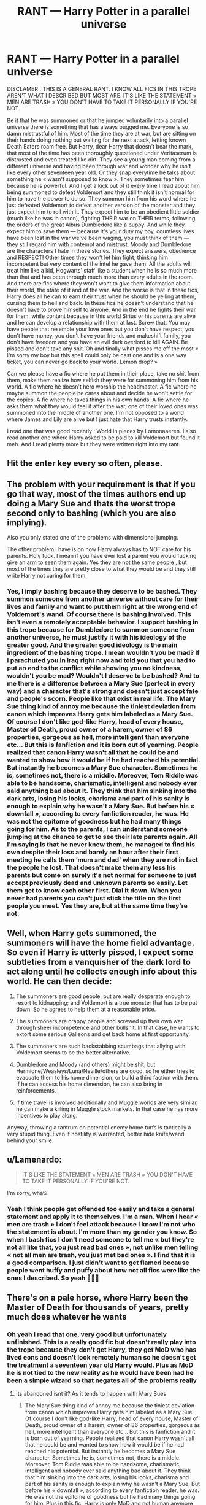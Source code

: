 #+TITLE: RANT — Harry Potter in a parallel universe

* RANT — Harry Potter in a parallel universe
:PROPERTIES:
:Author: OliverBellwood
:Score: 7
:DateUnix: 1579218824.0
:DateShort: 2020-Jan-17
:END:
DISCLAMER : THIS IS A GENERAL RANT. I KNOW ALL FICS IN THIS TROPE AREN'T WHAT I DESCRIBED BUT MOST ARE. IT'S LIKE THE STATEMENT « MEN ARE TRASH » YOU DON'T HAVE TO TAKE IT PERSONALLY IF YOU'RE NOT.

Be it that he was summoned or that he jumped voluntarily into a parallel universe there is something that has always bugged me. Everyone is so damn mistrustful of him. Most of the time they are at war, but are sitting on their hands doing nothing but waiting for the next attack, letting known Death Eaters roam free. But Harry, dear Harry that doesn't bear the mark, that most of the time has been thoroughly questioned under Veritaserum is distrusted and even treated like dirt. They see a young man coming from a different universe and having been through war and wonder why he isn't like every other seventeen year old. Or they snap everytime he talks about something he « wasn't supposed to know ». They sometimes fear him because he is powerful. And I get a kick out of it every time I read about him being summoned to defeat Voldemort and they still think it isn't normal for him to have the power to do so. They summon him from his word where he just defeated Voldemort to defeat another version of the monster and they just expect him to roll with it. They expect him to be an obedient little soldier (much like he was in canon), fighting THEIR war on THEIR terms, following the orders of the great Albus Dumbledore like a puppy. And while they expect him to save them --- because it's your duty my boy, countless lives have been lost in the war we've been waging, you must think of them --- they still regard him with contempt and mistrust. Moody and Dumbledore are the characters I hate in these stories. They expect answers, obedience and RESPECT! Other times they won't let him fight, thinking him incompetent but very content of the intel he gave them. All the adults will treat him like a kid, Hogwarts' staff like a student when he is so much more than that and has been through much more than every adults in the room. And there are fics where they won't want to give them information about their world, the state of it and of the war. And the worse is that in these fics, Harry does all he can to earn their trust when he should be yelling at them, cursing them to hell and back. In these fics he doesn't understand that he doesn't have to prove himself to anyone. And in the end he fights their war for them, while content because in this world Sirius or his parents are alive and he can develop a relationship with them at last. Screw that. You may have people that resemble your love ones but you don't have respect, you don't have money, you don't have your friends and makeshift family, you don't have freedom and you have an evil dark overlord to kill AGAIN. Be pissed and don't take any shit. Oh and finally what pisses me off the most « I'm sorry my boy but this spell could only be cast one and is a one way ticket, you can never go back to your world. Lemon drop? »

Can we please have a fic where he put them in their place, take no shit from them, make them realize how selfish they were for summoning him from his world. A fic where he doesn't hero worship the headmaster. A fic where he maybe summon the people he cares about and decide he won't settle for the copies. A fic where he takes things in his own hands. A fic where he asks them what they would feel if after the war, one of their loved ones was summoned into the middle of another one. I'm not opposed to a world where James and Lily are alive but I just hate that Harry trusts instantly.

I read one that was good recently : World in pieces by Lomonaaeren. I also read another one where Harry asked to be paid to kill Voldemort but found it meh. And I read plenty more but they were written right into my rant.


** Hit the enter key every so often, please.
:PROPERTIES:
:Author: scoutsintoskirms
:Score: 26
:DateUnix: 1579232534.0
:DateShort: 2020-Jan-17
:END:


** The problem with your requirement is that if you go that way, most of the times authors end up doing a Mary Sue and thats the worst trope second only to bashing (which you are also implying).

Also you only stated one of the problems with dimensional jumping.

The other problem i have is on how Harry always has to NOT care for his parents. Holy fuck. I mean if you have ever lost a parent you would fucking give an arm to seen them again. Yes they are not the same people , but most of the times they are pretty close to what they would be and they still write Harry not caring for them.
:PROPERTIES:
:Author: Lgamezp
:Score: 6
:DateUnix: 1579219866.0
:DateShort: 2020-Jan-17
:END:

*** Yes, I imply bashing because they deserve to be bashed. They summon someone from another universe without care for their lives and family and want to put them right at the wrong end of Voldemort's wand. Of course there is bashing involved. This isn't even a remotely acceptable behavior. I support bashing in this trope because for Dumbledore to summon someone from another universe, he must justify it with his ideology of the greater good. And the greater good ideology is the main ingredient of the bashing trope. I mean wouldn't you be mad? If I parachuted you in Iraq right now and told you that you had to put an end to the conflict while showing you no kindness, wouldn't you be mad? Wouldn't I deserve to be bashed? And to me there is a difference between a Mary Sue (perfect in every way) and a character that's strong and doesn't just accept fate and people's scorn. People like that exist in real life. The Mary Sue thing kind of annoy me because the tiniest deviation from canon which improves Harry gets him labeled as a Mary Sue. Of course I don't like god-like Harry, head of every house, Master of Death, proud owner of a harem, owner of 86 properties, gorgeous as hell, more intelligent than everyone etc... But this is fanfiction and it is born out of yearning. People realized that canon Harry wasn't all that he could be and wanted to show how it would be if he had reached his potential. But instantly he becomes a Mary Sue character. Sometimes he is, sometimes not, there is a middle. Moreover, Tom Riddle was able to be handsome, charismatic, intelligent and nobody ever said anything bad about it. They think that him sinking into the dark arts, losing his looks, charisma and part of his sanity is enough to explain why he wasn't a Mary Sue. But before his « downfall », according to every fanfiction reader, he was. He was not the epitome of goodness but he had many things going for him. As to the parents, I can understand someone jumping at the chance to get to see their late parents again. All I'm saying is that he never knew them, he managed to find his own despite their loss and barely an hour after their first meeting he calls them ‘mum and dad' when they are not in fact the people he lost. That doesn't make them any less his parents but come on surely it's not normal for someone to just accept previously dead and unknown parents so easily. Let them get to know each other first. Dial it down. When you never had parents you can't just stick the title on the first people you meet. Yes they are, but at the same time they're not.
:PROPERTIES:
:Author: OliverBellwood
:Score: -1
:DateUnix: 1579221333.0
:DateShort: 2020-Jan-17
:END:


** Well, when Harry gets summoned, the summoners will have the home field advantage. So even if Harry is utterly pissed, I expect some subtleties from a vanquisher of the dark lord to act along until he collects enough info about this world. He can then decide:

1. The summoners are good people, but are really desperate enough to resort to kidnapping; and Voldemort is a true monster that has to be put down. So he agrees to help them at a reasonable price.

2. The summoners are crappy people and screwed up their own war through sheer incompetence and other bullshit. In that case, he wants to extort some serious Galleons and get back home at first opportunity.

3. The summoners are such backstabbing scumbags that allying with Voldemort seems to be the better alternative.

4. Dumbledore and Moody (and others) might be shit, but Hermione/Weasleys/Luna/Neville/others are good, so he either tries to evacuate them to his home dimension, or build a third faction with them. If he can access his home dimension, he can also bring in reinforcements.

5. If time travel is involved additionally and Muggle worlds are very similar, he can make a killing in Muggle stock markets. In that case he has more incentives to play along.

Anyway, throwing a tantrum on potential enemy home turfs is tactically a very stupid thing. Even if hostility is warranted, better hide knife/wand behind your smile.
:PROPERTIES:
:Author: InquisitorCOC
:Score: 4
:DateUnix: 1579230685.0
:DateShort: 2020-Jan-17
:END:


** u/Lamenardo:
#+begin_quote
  IT'S LIKE THE STATEMENT « MEN ARE TRASH » YOU DON'T HAVE TO TAKE IT PERSONALLY IF YOU'RE NOT.
#+end_quote

I'm sorry, what?
:PROPERTIES:
:Author: Lamenardo
:Score: 3
:DateUnix: 1579247599.0
:DateShort: 2020-Jan-17
:END:

*** Yeah I think people get offended too easily and take a general statement and apply it to themselves. I'm a man. When I hear « men are trash » I don't feel attack because I know I'm not who the statement is about. I'm more than my gender you know. So when I bash fics I don't need someone to tell me « but they're not all like that, you just read bad ones », not unlike men telling « not all men are trash, you just met bad ones ». I find that it is a good comparison. I just didn't want to get flamed because people went huffy and puffy about how not all fics were like the ones I described. So yeah 🤷🏻‍♂️
:PROPERTIES:
:Author: OliverBellwood
:Score: 1
:DateUnix: 1579257792.0
:DateShort: 2020-Jan-17
:END:


** There's on a pale horse, where Harry been the Master of Death for thousands of years, pretty much does whatever he wants
:PROPERTIES:
:Author: CasualHearthstone
:Score: 1
:DateUnix: 1579219732.0
:DateShort: 2020-Jan-17
:END:

*** Oh yeah I read that one, very good but unfortunately unfinished. This is a really good fic but doesn't really play into the trope because they don't get Harry, they get MoD who has lived eons and doesn't look remotely human so he doesn't get the treatment a seventeen year old Harry would. Plus as MoD he is not tied to the new reality as he would have been had he been a simple wizard so that negates all of the problems really
:PROPERTIES:
:Author: OliverBellwood
:Score: 1
:DateUnix: 1579219929.0
:DateShort: 2020-Jan-17
:END:

**** Its abandoned isnt it? As it tends to happen with Mary Sues
:PROPERTIES:
:Author: Lgamezp
:Score: 1
:DateUnix: 1579221187.0
:DateShort: 2020-Jan-17
:END:

***** The Mary Sue thing kind of annoy me because the tiniest deviation from canon which improves Harry gets him labeled as a Mary Sue. Of course I don't like god-like Harry, head of every house, Master of Death, proud owner of a harem, owner of 86 properties, gorgeous as hell, more intelligent than everyone etc... But this is fanfiction and it is born out of yearning. People realized that canon Harry wasn't all that he could be and wanted to show how it would be if he had reached his potential. But instantly he becomes a Mary Sue character. Sometimes he is, sometimes not, there is a middle. Moreover, Tom Riddle was able to be handsome, charismatic, intelligent and nobody ever said anything bad about it. They think that him sinking into the dark arts, losing his looks, charisma and part of his sanity is enough to explain why he wasn't a Mary Sue. But before his « downfall », according to every fanfiction reader, he was. He was not the epitome of goodness but he had many things going for him. Plus in this fic, Harry is only MoD and not human anymore so we can forgive him his power, independence and intelligence. It tends to happen when you live eons. Plus he's ugly, irreverent, cocky, arrogant and twisted in it.
:PROPERTIES:
:Author: OliverBellwood
:Score: 4
:DateUnix: 1579221479.0
:DateShort: 2020-Jan-17
:END:


** I agree that it is annoying but I also dislike when things go the opposite direction where he is accepted immediately
:PROPERTIES:
:Author: Kingslayer629736
:Score: 1
:DateUnix: 1594348505.0
:DateShort: 2020-Jul-10
:END:


** I wish I could upvote this a million times.
:PROPERTIES:
:Author: jadey86a
:Score: 2
:DateUnix: 1579219718.0
:DateShort: 2020-Jan-17
:END:


** As a writer of a dimension hopping fic: sorry... but not sorry.
:PROPERTIES:
:Author: ello_arry
:Score: 0
:DateUnix: 1579228075.0
:DateShort: 2020-Jan-17
:END:
